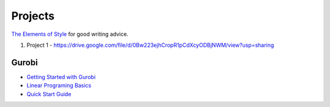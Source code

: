 Projects
========

`The Elements of Style`_ for good writing advice.

.. _The Elements of Style: http://www.bartleby.com/141/


1. Project 1 - https://drive.google.com/file/d/0Bw223ejhCropR1pCdXcyODBjNWM/view?usp=sharing


Gurobi
------

* `Getting Started with Gurobi`_
* `Linear Programing Basics`_
* `Quick Start Guide`_

.. _Getting Started with Gurobi: http://www.gurobi.com/resources/getting-started/starting-with-gurobi
.. _Linear Programing Basics: http://www.gurobi.com/resources/getting-started/lp-basics
.. _Quick Start Guide: http://www.gurobi.com/documentation/6.5/quickstart_mac/index.html
